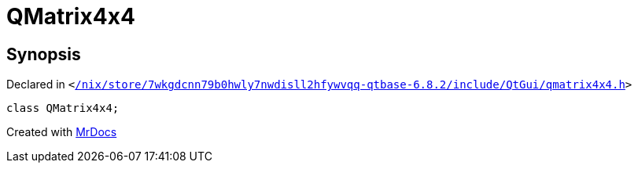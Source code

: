 [#QMatrix4x4]
= QMatrix4x4
:relfileprefix: 
:mrdocs:


== Synopsis

Declared in `&lt;https://github.com/PrismLauncher/PrismLauncher/blob/develop//nix/store/7wkgdcnn79b0hwly7nwdisll2hfywvqq-qtbase-6.8.2/include/QtGui/qmatrix4x4.h#L24[&sol;nix&sol;store&sol;7wkgdcnn79b0hwly7nwdisll2hfywvqq&hyphen;qtbase&hyphen;6&period;8&period;2&sol;include&sol;QtGui&sol;qmatrix4x4&period;h]&gt;`

[source,cpp,subs="verbatim,replacements,macros,-callouts"]
----
class QMatrix4x4;
----






[.small]#Created with https://www.mrdocs.com[MrDocs]#
